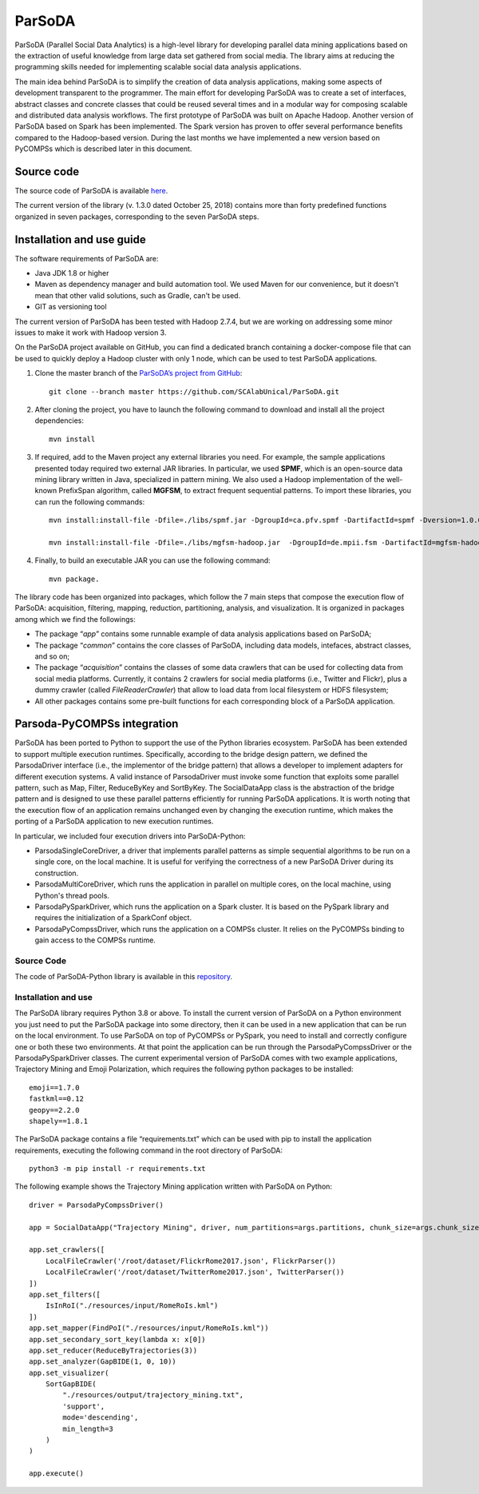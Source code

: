 ParSoDA
=======
ParSoDA (Parallel Social Data Analytics) is a high-level library for developing parallel data mining applications based on the extraction of useful knowledge from large data set gathered from social media. The library aims at reducing the programming skills needed for implementing scalable social data analysis applications.

The main idea behind ParSoDA is to simplify the creation of data analysis applications, making some aspects of development transparent to the programmer. The main effort for developing ParSoDA was to create a set of interfaces, abstract classes and concrete classes that could be reused several times and in a modular way for composing scalable and distributed data analysis workflows. The first prototype of ParSoDA was built on Apache Hadoop. Another version of ParSoDA based on Spark has been implemented. The Spark version has proven to offer several performance benefits compared to the Hadoop-based version. During the last months we have implemented a new version based on PyCOMPSs which is described later in this document.


Source code
-----------
The source code of ParSoDA is available `here`_.

.. _here: https://github.com/SCAlabUnical/ParSoDA

The current version of the library (v. 1.3.0 dated October 25, 2018) contains more than forty predefined functions organized in seven packages, corresponding to the seven ParSoDA steps.

Installation and use guide
--------------------------
The software requirements of ParSoDA are:

- Java JDK 1.8 or higher

- Maven as dependency manager and build automation tool. We used Maven for our convenience, but it doesn't mean that other valid solutions, such as Gradle, can't be used.

- GIT as versioning tool

The current version of ParSoDA has been tested with Hadoop 2.7.4, but we are working on addressing some minor issues to make it work with Hadoop version 3.

On the ParSoDA project available on GitHub, you can find a dedicated branch containing a docker-compose file that can be used to quickly deploy a Hadoop cluster with only 1 node, which can be used to test ParSoDA applications.

1) Clone the master branch of the `ParSoDA’s project from GitHub`_::

    git clone --branch master https://github.com/SCAlabUnical/ParSoDA.git

.. _ParsoDA’s project from GitHub: https://github.com/SCAlabUnical/ParSoDA

2) After cloning the project, you have to launch the following command to download and install all the project dependencies::

    mvn install

3) If required, add to the Maven project any external libraries you need. For example, the sample applications presented today required two external JAR libraries. In particular, we used **SPMF**, which is an open-source data mining library written in Java, specialized in pattern mining. We also used a Hadoop implementation of the well-known PrefixSpan algorithm, called **MGFSM**, to extract frequent sequential patterns. To import these libraries, you can run the following commands::

    mvn install:install-file -Dfile=./libs/spmf.jar -DgroupId=ca.pfv.spmf -DartifactId=spmf -Dversion=1.0.0 -Dpackaging=jar

    mvn install:install-file -Dfile=./libs/mgfsm-hadoop.jar  -DgroupId=de.mpii.fsm -DartifactId=mgfsm-hadoop -Dversion=1.0.0 -Dpackaging=jar


4) Finally, to build an executable JAR you can use the following command::

    mvn package.

The library code has been organized into packages, which follow the 7 main steps that compose the execution flow of ParSoDA: acquisition, filtering, mapping, reduction, partitioning, analysis, and visualization.
It is organized in packages among which we find the followings:

- The package “*app*” contains some runnable example of data analysis applications based on ParSoDA;

- The package “*common*” contains the core classes of ParSoDA, including data models, intefaces, abstract classes, and so on;

- The package “*acquisition*” contains the classes of some data crawlers that can be used for collecting data from social media platforms. Currently, it contains 2 crawlers for social media platforms (i.e., Twitter and Flickr), plus a dummy crawler (called *FileReaderCrawler*) that allow to load data from local filesystem or HDFS filesystem;

- All other packages contains some pre-built functions for each corresponding block of a ParSoDA application.

Parsoda-PyCOMPSs integration
----------------------------
ParSoDA has been ported to Python to support the use of the Python libraries ecosystem.  ParSoDA has been extended to support multiple execution runtimes. Specifically, according to the bridge design pattern, we defined the ParsodaDriver interface (i.e., the implementor of the bridge pattern) that allows a developer to implement adapters for different execution systems. A valid instance of ParsodaDriver must invoke some function that exploits some parallel pattern, such as Map, Filter, ReduceByKey and SortByKey. The SocialDataApp class is the abstraction of the bridge pattern and is designed to use these parallel patterns efficiently for running ParSoDA applications. It is worth noting that the execution flow of an application remains unchanged even by changing the execution runtime, which makes the porting of a ParSoDA application to new execution runtimes.

In particular, we included four execution drivers into ParSoDA-Python:

- ParsodaSingleCoreDriver, a driver that implements parallel patterns as simple sequential algorithms to be run on a single core, on the local machine. It is useful for verifying the correctness of a new ParSoDA Driver during its construction.

- ParsodaMultiCoreDriver, which runs the application in parallel on multiple cores, on the local machine, using Python's thread pools.

- ParsodaPySparkDriver, which runs the application on a Spark cluster. It is based on the PySpark library and requires the initialization of a SparkConf object.

- ParsodaPyCompssDriver, which runs the application on a COMPSs cluster. It relies on the PyCOMPSs binding to gain access to the COMPSs runtime.

Source Code
```````````
The code of ParSoDA-Python library is available in this `repository`_.

.. _repository: https://github.com/eflows4hpc/parsoda

Installation and use
````````````````````
The ParSoDA library requires Python 3.8 or above.
To install the current version of ParSoDA on a Python environment you just need to put the ParSoDA package into some directory, then it can be used in a new application that can be run on the local environment. To use ParSoDA on top of PyCOMPSs or PySpark, you need to install and correctly configure one or both these two environments. At that point the application can be run through the ParsodaPyCompssDriver or the ParsodaPySparkDriver classes.
The current experimental version of ParSoDA comes with two example applications, Trajectory Mining and Emoji Polarization, which requires the following python packages to be installed::

    emoji==1.7.0
    fastkml==0.12
    geopy==2.2.0
    shapely==1.8.1

The ParSoDA package contains a file “requirements.txt” which can be used with pip to install the application requirements, executing the following command in the root directory of ParSoDA::

    python3 -m pip install -r requirements.txt

The following example shows the Trajectory Mining application written with ParSoDA on Python::

    driver = ParsodaPyCompssDriver()

    app = SocialDataApp("Trajectory Mining", driver, num_partitions=args.partitions, chunk_size=args.chunk_size)

    app.set_crawlers([
        LocalFileCrawler('/root/dataset/FlickrRome2017.json', FlickrParser())
        LocalFileCrawler('/root/dataset/TwitterRome2017.json', TwitterParser())
    ])
    app.set_filters([
        IsInRoI("./resources/input/RomeRoIs.kml")
    ])
    app.set_mapper(FindPoI("./resources/input/RomeRoIs.kml"))
    app.set_secondary_sort_key(lambda x: x[0])
    app.set_reducer(ReduceByTrajectories(3))
    app.set_analyzer(GapBIDE(1, 0, 10))
    app.set_visualizer(
        SortGapBIDE(
            "./resources/output/trajectory_mining.txt",
            'support',
            mode='descending',
            min_length=3
        )
    )

    app.execute()
